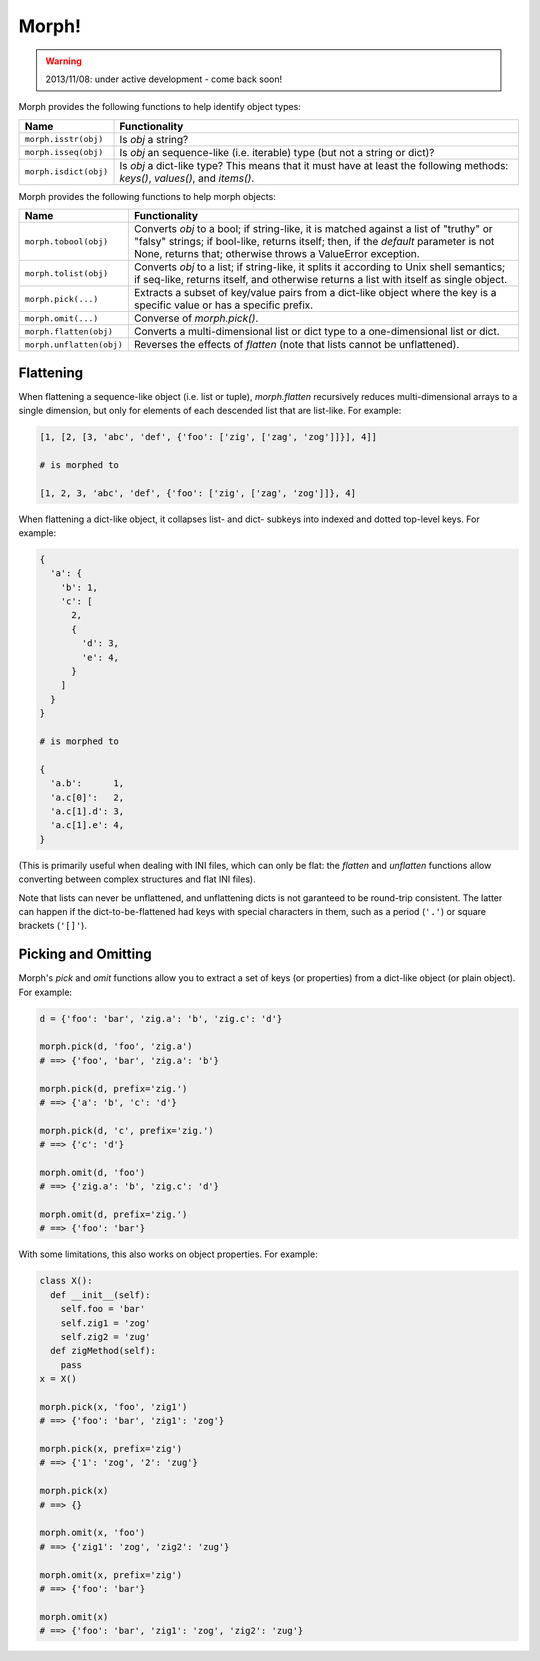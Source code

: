 ======
Morph!
======

.. warning::

  2013/11/08: under active development - come back soon!

Morph provides the following functions to help identify object types:

============================  =================================================
Name                          Functionality
============================  =================================================
``morph.isstr(obj)``          Is `obj` a string?
``morph.isseq(obj)``          Is `obj` an sequence-like (i.e. iterable) type
                              (but not a string or dict)?
``morph.isdict(obj)``         Is `obj` a dict-like type? This means that it
                              must have at least the following methods:
                              `keys()`, `values()`, and `items()`.
============================  =================================================


Morph provides the following functions to help morph objects:

============================  =================================================
Name                          Functionality
============================  =================================================
``morph.tobool(obj)``         Converts `obj` to a bool; if string-like, it
                              is matched against a list of "truthy" or "falsy"
                              strings; if bool-like, returns itself; then,
                              if the `default` parameter is not None, returns
                              that; otherwise throws a ValueError exception.
``morph.tolist(obj)``         Converts `obj` to a list; if string-like, it
                              splits it according to Unix shell semantics;
                              if seq-like, returns itself, and otherwise
                              returns a list with itself as single object.
``morph.pick(...)``           Extracts a subset of key/value pairs from a
                              dict-like object where the key is a specific
                              value or has a specific prefix.
``morph.omit(...)``           Converse of `morph.pick()`.
``morph.flatten(obj)``        Converts a multi-dimensional list or dict type
                              to a one-dimensional list or dict.
``morph.unflatten(obj)``      Reverses the effects of `flatten` (note that
                              lists cannot be unflattened).
============================  =================================================


Flattening
==========

When flattening a sequence-like object (i.e. list or tuple),
`morph.flatten` recursively reduces multi-dimensional arrays to a
single dimension, but only for elements of each descended list that
are list-like. For example:

.. code-block:: python

  [1, [2, [3, 'abc', 'def', {'foo': ['zig', ['zag', 'zog']]}], 4]]

  # is morphed to

  [1, 2, 3, 'abc', 'def', {'foo': ['zig', ['zag', 'zog']]}, 4]

When flattening a dict-like object, it collapses list- and dict-
subkeys into indexed and dotted top-level keys. For example:

.. code-block:: python

  {
    'a': {
      'b': 1,
      'c': [
        2,
        {
          'd': 3,
          'e': 4,
        }
      ]
    }
  }

  # is morphed to

  {
    'a.b':      1,
    'a.c[0]':   2,
    'a.c[1].d': 3,
    'a.c[1].e': 4,
  }

(This is primarily useful when dealing with INI files, which can only
be flat: the `flatten` and `unflatten` functions allow converting
between complex structures and flat INI files).

Note that lists can never be unflattened, and unflattening dicts is
not garanteed to be round-trip consistent. The latter can happen if
the dict-to-be-flattened had keys with special characters in them,
such as a period (``'.'``) or square brackets (``'[]'``).


Picking and Omitting
====================

Morph's `pick` and `omit` functions allow you to extract a set of keys
(or properties) from a dict-like object (or plain object). For
example:

.. code-block:: python

  d = {'foo': 'bar', 'zig.a': 'b', 'zig.c': 'd'}

  morph.pick(d, 'foo', 'zig.a')
  # ==> {'foo', 'bar', 'zig.a': 'b'}

  morph.pick(d, prefix='zig.')
  # ==> {'a': 'b', 'c': 'd'}

  morph.pick(d, 'c', prefix='zig.')
  # ==> {'c': 'd'}

  morph.omit(d, 'foo')
  # ==> {'zig.a': 'b', 'zig.c': 'd'}

  morph.omit(d, prefix='zig.')
  # ==> {'foo': 'bar'}

With some limitations, this also works on object properties. For
example:

.. code-block:: python

  class X():
    def __init__(self):
      self.foo = 'bar'
      self.zig1 = 'zog'
      self.zig2 = 'zug'
    def zigMethod(self):
      pass
  x = X()

  morph.pick(x, 'foo', 'zig1')
  # ==> {'foo': 'bar', 'zig1': 'zog'}

  morph.pick(x, prefix='zig')
  # ==> {'1': 'zog', '2': 'zug'}

  morph.pick(x)
  # ==> {}

  morph.omit(x, 'foo')
  # ==> {'zig1': 'zog', 'zig2': 'zug'}

  morph.omit(x, prefix='zig')
  # ==> {'foo': 'bar'}

  morph.omit(x)
  # ==> {'foo': 'bar', 'zig1': 'zog', 'zig2': 'zug'}
